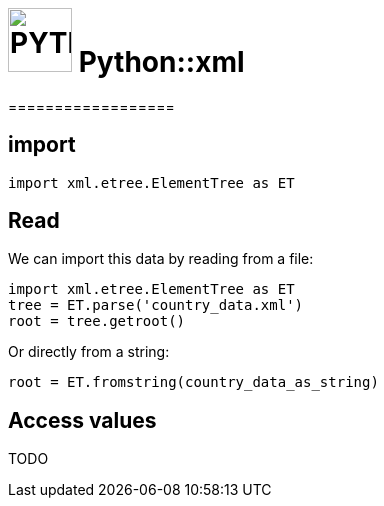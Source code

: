 # image:icon_python.svg["PYTHON", width=64px] Python::xml
==================

## import

```python
import xml.etree.ElementTree as ET
```

## Read
We can import this data by reading from a file:
```python
import xml.etree.ElementTree as ET
tree = ET.parse('country_data.xml')
root = tree.getroot()
```

Or directly from a string:

```python
root = ET.fromstring(country_data_as_string)
```

## Access values
TODO
